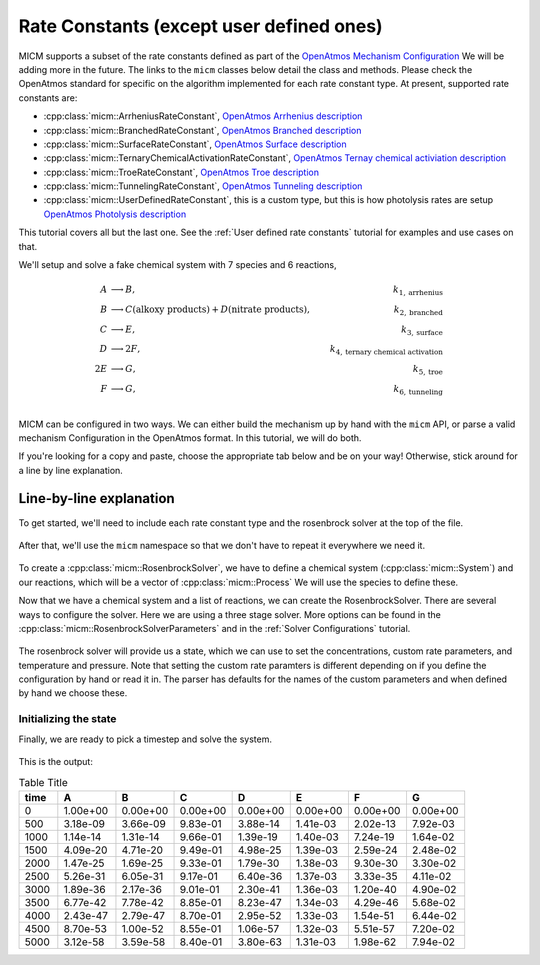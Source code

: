 .. _Rate constants:

Rate Constants (except user defined ones)
=========================================

MICM supports a subset of the rate constants defined as part of the 
`OpenAtmos Mechanism Configuration <https://open-atmos.github.io/MechanismConfiguration/reactions/index.html>`_
We will be adding more in the future. 
The links to the ``micm`` classes below detail the class and methods. Please check the OpenAtmos standard for
specific on the algorithm implemented for each rate constant type.
At present, supported rate constants are:

- :cpp:class:`micm::ArrheniusRateConstant`, `OpenAtmos Arrhenius description <https://open-atmos.github.io/MechanismConfiguration/reactions/arrhenius.html>`_
- :cpp:class:`micm::BranchedRateConstant`, `OpenAtmos Branched description <https://open-atmos.github.io/MechanismConfiguration/reactions/branched.html>`_
- :cpp:class:`micm::SurfaceRateConstant`, `OpenAtmos Surface description <https://open-atmos.github.io/MechanismConfiguration/reactions/surface.html>`_
- :cpp:class:`micm::TernaryChemicalActivationRateConstant`, `OpenAtmos Ternay chemical activiation description <https://open-atmos.github.io/MechanismConfiguration/reactions/ternary_chemical_activation.html>`_
- :cpp:class:`micm::TroeRateConstant`, `OpenAtmos Troe description <https://open-atmos.github.io/MechanismConfiguration/reactions/troe.html>`_
- :cpp:class:`micm::TunnelingRateConstant`, `OpenAtmos Tunneling description <https://open-atmos.github.io/MechanismConfiguration/reactions/tunneling.html>`_
- :cpp:class:`micm::UserDefinedRateConstant`, this is a custom type, but this is how photolysis rates are setup `OpenAtmos Photolysis description <https://open-atmos.github.io/MechanismConfiguration/reactions/photolysis.html>`_

This tutorial covers all but the last one. See the :ref:`User defined rate constants` tutorial for examples and use
cases on that.

We'll setup and solve a fake chemical system with 7 species and 6 reactions, 

.. math::

  A &\longrightarrow B, &k_{1, \mathrm{arrhenius}} \\
  B &\longrightarrow C (\mathrm{alkoxy\ products}) + D (\mathrm{nitrate\ products}), &k_{2, \mathrm{branched}} \\
  C &\longrightarrow E, &k_{3, \mathrm{surface}} \\
  D &\longrightarrow 2F, &k_{4, \mathrm{ternary\ chemical\ activation}} \\
  2E &\longrightarrow G, &k_{5, \mathrm{troe}} \\
  F &\longrightarrow G, &k_{6, \mathrm{tunneling}} \\


MICM can be configured in two ways. We can either build the mechanism up by hand with the ``micm`` API,
or parse a valid mechanism Configuration
in the OpenAtmos format. In this tutorial, we will do both. 

If you're looking for a copy and paste, choose
the appropriate tab below and be on your way! Otherwise, stick around for a line by line explanation.


.. tab-set::

    .. tab-item:: Build the Mechanism with the API

        .. literalinclude:: ../../../test/tutorial/test_rate_constants_no_user_defined_by_hand.cpp
          :language: cpp

    .. tab-item:: OpenAtmos Configuration reading

        .. raw:: html

            <div class="download-div">
              <a href="../_static/tutorials/rate_constants_no_user_defined.zip" download>
                <button class="download-button">Download zip configuration</button>
              </a>
            </div>

        .. literalinclude:: ../../../test/tutorial/test_rate_constants_no_user_defined_with_config.cpp
          :language: cpp

Line-by-line explanation
------------------------

To get started, we'll need to include each rate constant type and the 
rosenbrock solver at the top of the file.

  .. literalinclude:: ../../../test/tutorial/test_rate_constants_no_user_defined_by_hand.cpp
    :language: cpp
    :lines: 1-13

After that, we'll use the ``micm`` namespace so that we don't have to repeat it everywhere we need it.

  .. literalinclude:: ../../../test/tutorial/test_rate_constants_no_user_defined_by_hand.cpp
    :language: cpp
    :lines: 14-15

To create a :cpp:class:`micm::RosenbrockSolver`, we have to define a chemical system (:cpp:class:`micm::System`)
and our reactions, which will be a vector of :cpp:class:`micm::Process` We will use the species to define these.

.. tab-set::

    .. tab-item:: Build the Mechanism with the API

        To do this by hand, we have to define all of the chemical species in the system. This allows us to set
        any properties of the species that may be necessary for rate constanta calculations, like molecular weights 
        and diffusion coefficients for the surface reaction.  We will also put these species into the gas phase.

        .. literalinclude:: ../../../test/tutorial/test_rate_constants_no_user_defined_by_hand.cpp
          :language: cpp
          :lines: 19-30

        Now that we have a gas phase and our species, we can start building the reactions. Two things to note are that
        stoichiemtric coefficients for reactants are represented by repeating that product as many times as you need.
        To specify the yield of a product, we've created a typedef :cpp:type:`micm::Yield` 
        and a function :cpp:func:`micm::Yields` that produces these.

        .. literalinclude:: ../../../test/tutorial/test_rate_constants_no_user_defined_by_hand.cpp
          :language: cpp
          :lines: 32-96
        
        And finally we define our chemical system and reactions

        .. literalinclude:: ../../../test/tutorial/test_rate_constants_no_user_defined_by_hand.cpp
          :language: cpp
          :lines: 98-99

    .. tab-item:: OpenAtmos Configuration reading

        After defining a valid OpenAtmos configuration with reactions that ``micm`` supports, configuring the chemical
        system and the processes is as simple as using the :cpp:class:`micm::SolverConfig` class

        .. literalinclude:: ../../../test/tutorial/test_rate_constants_no_user_defined_with_config.cpp
          :language: cpp
          :lines: 20-32

Now that we have a chemical system and a list of reactions, we can create the RosenbrockSolver.
There are several ways to configure the solver. Here we are using a three stage solver. More options
can be found in the :cpp:class:`micm::RosenbrockSolverParameters` and in the :ref:`Solver Configurations` tutorial.

  .. literalinclude:: ../../../test/tutorial/test_rate_constants_no_user_defined_by_hand.cpp
    :language: cpp
    :lines: 101

The rosenbrock solver will provide us a state, which we can use to set the concentrations,
custom rate parameters, and temperature and pressure. Note that setting the custom rate paramters is different depending
on if you define the configuration by hand or read it in. The parser has defaults for the names of the custom parameters
and when defined by hand we choose these.

.. _Rate constants set concentations:

Initializing the state
^^^^^^^^^^^^^^^^^^^^^^

.. tab-set::

    .. tab-item:: Build the Mechanism with the API

        .. literalinclude:: ../../../test/tutorial/test_rate_constants_no_user_defined_by_hand.cpp
          :language: cpp
          :lines: 102-116

    .. tab-item:: OpenAtmos Configuration reading

        .. literalinclude:: ../../../test/tutorial/test_rate_constants_no_user_defined_with_config.cpp
          :language: cpp
          :lines: 36-54


Finally, we are ready to pick a timestep and solve the system.

  .. literalinclude:: ../../../test/tutorial/test_rate_constants_no_user_defined_by_hand.cpp
    :language: cpp
    :lines: 118-142


This is the output:


.. csv-table:: Table Title
   :header: "time", "A", "B", "C", "D", "E", "F", "G"
   :widths: 10, 15, 15, 15, 15, 15, 15, 15

      0,   1.00e+00,   0.00e+00,   0.00e+00,   0.00e+00,   0.00e+00,   0.00e+00,   0.00e+00
    500,   3.18e-09,   3.66e-09,   9.83e-01,   3.88e-14,   1.41e-03,   2.02e-13,   7.92e-03
    1000,   1.14e-14,   1.31e-14,   9.66e-01,   1.39e-19,   1.40e-03,   7.24e-19,   1.64e-02
    1500,   4.09e-20,   4.71e-20,   9.49e-01,   4.98e-25,   1.39e-03,   2.59e-24,   2.48e-02
    2000,   1.47e-25,   1.69e-25,   9.33e-01,   1.79e-30,   1.38e-03,   9.30e-30,   3.30e-02
    2500,   5.26e-31,   6.05e-31,   9.17e-01,   6.40e-36,   1.37e-03,   3.33e-35,   4.11e-02
    3000,   1.89e-36,   2.17e-36,   9.01e-01,   2.30e-41,   1.36e-03,   1.20e-40,   4.90e-02
    3500,   6.77e-42,   7.78e-42,   8.85e-01,   8.23e-47,   1.34e-03,   4.29e-46,   5.68e-02
    4000,   2.43e-47,   2.79e-47,   8.70e-01,   2.95e-52,   1.33e-03,   1.54e-51,   6.44e-02
    4500,   8.70e-53,   1.00e-52,   8.55e-01,   1.06e-57,   1.32e-03,   5.51e-57,   7.20e-02
    5000,   3.12e-58,   3.59e-58,   8.40e-01,   3.80e-63,   1.31e-03,   1.98e-62,   7.94e-02
